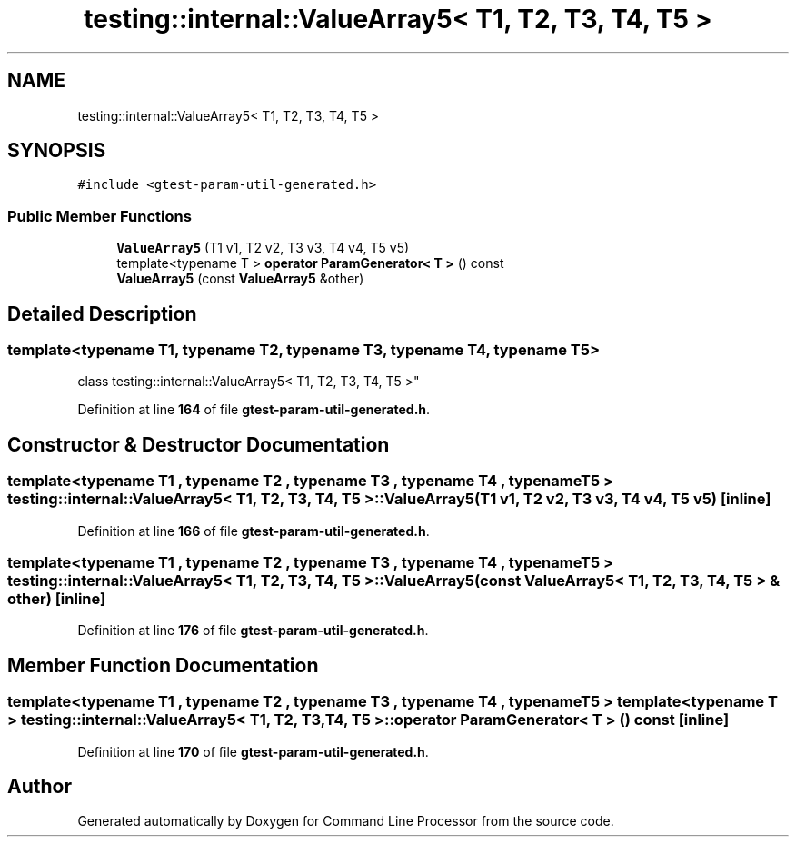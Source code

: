 .TH "testing::internal::ValueArray5< T1, T2, T3, T4, T5 >" 3 "Mon Nov 8 2021" "Version 0.2.3" "Command Line Processor" \" -*- nroff -*-
.ad l
.nh
.SH NAME
testing::internal::ValueArray5< T1, T2, T3, T4, T5 >
.SH SYNOPSIS
.br
.PP
.PP
\fC#include <gtest\-param\-util\-generated\&.h>\fP
.SS "Public Member Functions"

.in +1c
.ti -1c
.RI "\fBValueArray5\fP (T1 v1, T2 v2, T3 v3, T4 v4, T5 v5)"
.br
.ti -1c
.RI "template<typename T > \fBoperator ParamGenerator< T >\fP () const"
.br
.ti -1c
.RI "\fBValueArray5\fP (const \fBValueArray5\fP &other)"
.br
.in -1c
.SH "Detailed Description"
.PP 

.SS "template<typename T1, typename T2, typename T3, typename T4, typename T5>
.br
class testing::internal::ValueArray5< T1, T2, T3, T4, T5 >"
.PP
Definition at line \fB164\fP of file \fBgtest\-param\-util\-generated\&.h\fP\&.
.SH "Constructor & Destructor Documentation"
.PP 
.SS "template<typename T1 , typename T2 , typename T3 , typename T4 , typename T5 > \fBtesting::internal::ValueArray5\fP< T1, T2, T3, T4, T5 >::\fBValueArray5\fP (T1 v1, T2 v2, T3 v3, T4 v4, T5 v5)\fC [inline]\fP"

.PP
Definition at line \fB166\fP of file \fBgtest\-param\-util\-generated\&.h\fP\&.
.SS "template<typename T1 , typename T2 , typename T3 , typename T4 , typename T5 > \fBtesting::internal::ValueArray5\fP< T1, T2, T3, T4, T5 >::\fBValueArray5\fP (const \fBValueArray5\fP< T1, T2, T3, T4, T5 > & other)\fC [inline]\fP"

.PP
Definition at line \fB176\fP of file \fBgtest\-param\-util\-generated\&.h\fP\&.
.SH "Member Function Documentation"
.PP 
.SS "template<typename T1 , typename T2 , typename T3 , typename T4 , typename T5 > template<typename T > \fBtesting::internal::ValueArray5\fP< T1, T2, T3, T4, T5 >::operator \fBParamGenerator\fP< T > () const\fC [inline]\fP"

.PP
Definition at line \fB170\fP of file \fBgtest\-param\-util\-generated\&.h\fP\&.

.SH "Author"
.PP 
Generated automatically by Doxygen for Command Line Processor from the source code\&.
